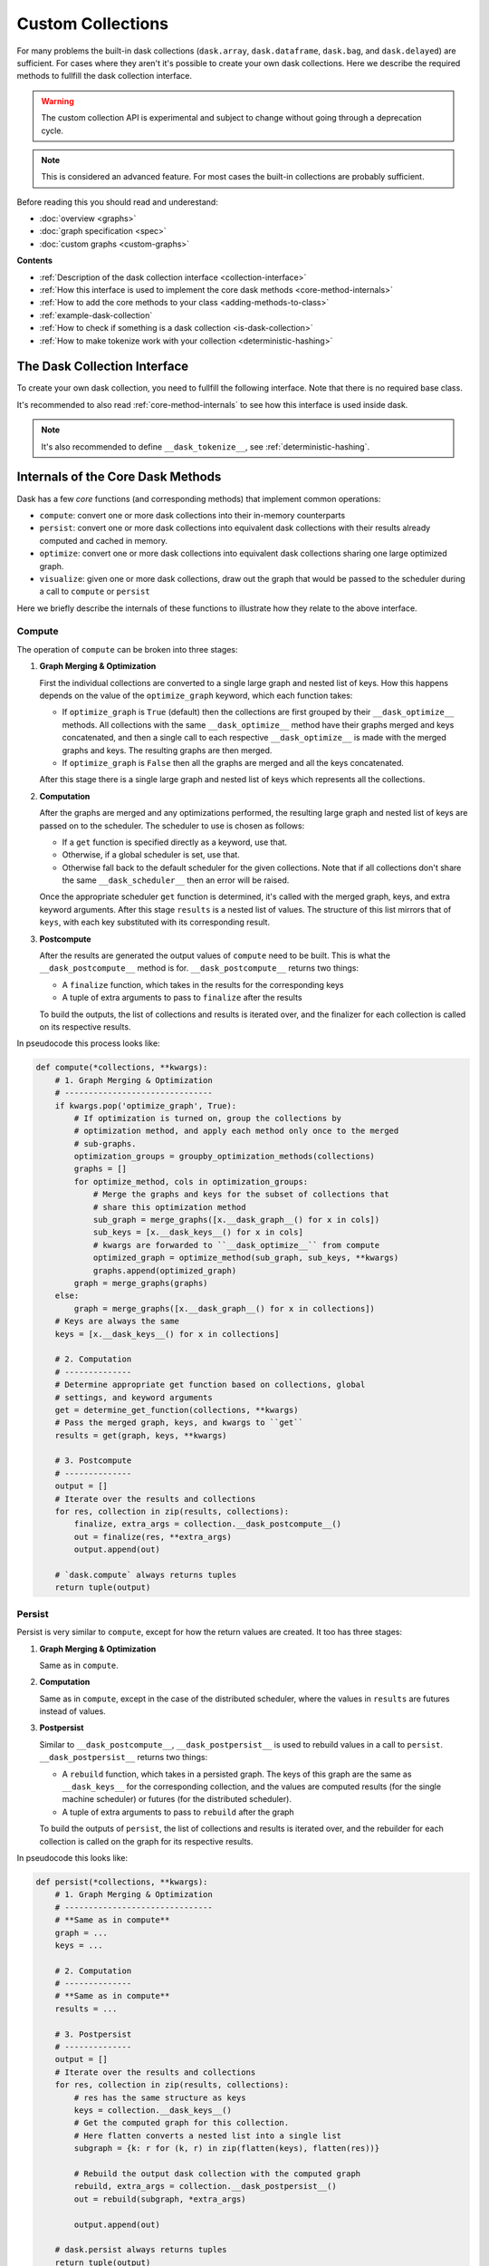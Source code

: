 Custom Collections
==================

For many problems the built-in dask collections (``dask.array``,
``dask.dataframe``, ``dask.bag``, and ``dask.delayed``) are sufficient. For
cases where they aren't it's possible to create your own dask collections. Here
we describe the required methods to fullfill the dask collection interface.

.. warning:: The custom collection API is experimental and subject to change
             without going through a deprecation cycle.

.. note:: This is considered an advanced feature. For most cases the built-in
          collections are probably sufficient.

Before reading this you should read and underestand:

- :doc:`overview <graphs>`
- :doc:`graph specification <spec>`
- :doc:`custom graphs <custom-graphs>`

**Contents**

- :ref:`Description of the dask collection interface <collection-interface>`
- :ref:`How this interface is used to implement the core dask
  methods <core-method-internals>`
- :ref:`How to add the core methods to your class <adding-methods-to-class>`
- :ref:`example-dask-collection`
- :ref:`How to check if something is a dask collection <is-dask-collection>`
- :ref:`How to make tokenize work with your collection <deterministic-hashing>`


.. _collection-interface:

The Dask Collection Interface
-----------------------------

To create your own dask collection, you need to fullfill the following
interface. Note that there is no required base class.

It's recommended to also read :ref:`core-method-internals` to see how this
interface is used inside dask.


.. method:: __dask_graph__(self)

    The dask graph.

    Returns
    -------
    dsk : MutableMapping, None
        The dask graph. If ``None``, this instance will not be interpreted as a
        dask collection, and none of the remaining interface methods will be
        called.


.. method:: __dask_keys__(self)

    The output keys for the dask graph.

    Returns
    -------
    keys : list
        A possibly nested list of keys that represent the outputs of the graph.
        After computation, the results will be returned in the same layout,
        with the keys replaced with their corresponding outputs.


.. staticmethod:: __dask_optimize__(dsk, keys, \*\*kwargs)

    Given a graph and keys, return a new optimized graph.

    This method can be either a ``staticmethod`` or a ``classmethod``, but not
    an instancemethod.

    Note that graphs and keys are merged before calling ``__dask_optimize__``;
    as such the graph and keys passed to this method may represent more than
    one collection sharing the same optimize method.

    If not implemented, defaults to returning the graph unchanged.

    Parameters
    ----------
    dsk : MutableMapping
        The merged graphs from all collections sharing the same
        ``__dask_optimize__`` method.
    keys : list
        A list of the outputs from ``__dask_keys__`` from all collections
        sharing the same ``__dask_optimize__`` method.
    \*\*kwargs
        Extra keyword arguments forwarded from the call to ``compute`` or
        ``persist``. Can be used or ignored as needed.

    Returns
    -------
    optimized_dsk : MutableMapping
        The optimized dask graph.


.. staticmethod:: __dask_scheduler__(dsk, keys, \*\*kwargs)

    The default scheduler ``get`` to use for this object.

    Usually attached to the class as a staticmethod, e.g.

    >>> import dask.threaded
    >>> class MyCollection(object):
    ...     # Use the threaded scheduler by default
    ...     __dask_scheduler__ = staticmethod(dask.threaded.get)


.. method:: __dask_postcompute__(self)

    Return the finalizer and (optional) extra arguments to convert the computed
    results into their in-memory representation.

    Used to implement ``dask.compute``.

    Returns
    -------
    finalize : callable
        A function with the signature ``finalize(results, *extra_args)``.
        Called with the computed results in the same structure as the
        corresponding keys from ``__dask_keys__``, as well as any extra
        arguments as specified in ``extra_args``.  Should perform any necessary
        finalization before returning the corresponding in-memory collection
        from ``compute``. For example, the ``finalize`` function for
        ``dask.array.Array`` concatenates all the individual array chunks into
        one large numpy array, which is then the result of ``compute``.
    extra_args : tuple
        Any extra arguments to pass to ``finalize`` after ``results``. If no
        extra arguments should be an empty tuple.


.. method:: __dask_postpersist__(self)

    Return the rebuilder and (optional) extra arguments to rebuild an equivalent
    dask collection from a persisted graph.

    Used to implement ``dask.persist``.

    Returns
    -------
    rebuild : callable
        A function with the signature ``rebuild(dsk, *extra_args)``. Called
        with a persisted graph containing only the keys and results from
        ``__dask_keys__``, as well as any extra arguments as specified in
        ``extra_args``. Should return an equivalent dask collection with the
        same keys as ``self``, but with the results already computed. For
        example, the ``rebuild`` function for ``dask.array.Array`` is just the
        ``__init__`` method called with the new graph but the same metadata.
    extra_args : tuple
        Any extra arguments to pass to ``rebuild`` after ``dsk``. If no extra
        arguments should be an empty tuple.


.. note:: It's also recommended to define ``__dask_tokenize__``,
          see :ref:`deterministic-hashing`.


.. _core-method-internals:

Internals of the Core Dask Methods
----------------------------------

Dask has a few *core* functions (and corresponding methods) that implement
common operations:

- ``compute``: convert one or more dask collections into their in-memory
  counterparts
- ``persist``: convert one or more dask collections into equivalent dask
  collections with their results already computed and cached in memory.
- ``optimize``: convert one or more dask collections into equivalent dask
  collections sharing one large optimized graph.
- ``visualize``: given one or more dask collections, draw out the graph that
  would be passed to the scheduler during a call to ``compute`` or ``persist``

Here we briefly describe the internals of these functions to illustrate how
they relate to the above interface.

Compute
~~~~~~~

The operation of ``compute`` can be broken into three stages:

1. **Graph Merging & Optimization**

   First the individual collections are converted to a single large graph and
   nested list of keys. How this happens depends on the value of the
   ``optimize_graph`` keyword, which each function takes:

   - If ``optimize_graph`` is ``True`` (default) then the collections are first
     grouped by their ``__dask_optimize__`` methods. All collections with the
     same ``__dask_optimize__`` method have their graphs merged and keys
     concatenated, and then a single call to each respective
     ``__dask_optimize__`` is made with the merged graphs and keys. The
     resulting graphs are then merged.

   - If ``optimize_graph`` is ``False`` then all the graphs are merged and all
     the keys concatenated.

   After this stage there is a single large graph and nested list of keys which
   represents all the collections.

2. **Computation**

   After the graphs are merged and any optimizations performed, the resulting
   large graph and nested list of keys are passed on to the scheduler. The
   scheduler to use is chosen as follows:

   - If a ``get`` function is specified directly as a keyword, use that.
   - Otherwise, if a global scheduler is set, use that.
   - Otherwise fall back to the default scheduler for the given collections.
     Note that if all collections don't share the same ``__dask_scheduler__``
     then an error will be raised.

   Once the appropriate scheduler ``get`` function is determined, it's called
   with the merged graph, keys, and extra keyword arguments. After this stage
   ``results`` is a nested list of values. The structure of this list mirrors
   that of ``keys``, with each key substituted with its corresponding result.

3. **Postcompute**

   After the results are generated the output values of ``compute`` need to be
   built. This is what the ``__dask_postcompute__`` method is for.
   ``__dask_postcompute__`` returns two things:

   - A ``finalize`` function, which takes in the results for the corresponding
     keys
   - A tuple of extra arguments to pass to ``finalize`` after the results

   To build the outputs, the list of collections and results is iterated over,
   and the finalizer for each collection is called on its respective results.

In pseudocode this process looks like:

.. code:: python

    def compute(*collections, **kwargs):
        # 1. Graph Merging & Optimization
        # -------------------------------
        if kwargs.pop('optimize_graph', True):
            # If optimization is turned on, group the collections by
            # optimization method, and apply each method only once to the merged
            # sub-graphs.
            optimization_groups = groupby_optimization_methods(collections)
            graphs = []
            for optimize_method, cols in optimization_groups:
                # Merge the graphs and keys for the subset of collections that
                # share this optimization method
                sub_graph = merge_graphs([x.__dask_graph__() for x in cols])
                sub_keys = [x.__dask_keys__() for x in cols]
                # kwargs are forwarded to ``__dask_optimize__`` from compute
                optimized_graph = optimize_method(sub_graph, sub_keys, **kwargs)
                graphs.append(optimized_graph)
            graph = merge_graphs(graphs)
        else:
            graph = merge_graphs([x.__dask_graph__() for x in collections])
        # Keys are always the same
        keys = [x.__dask_keys__() for x in collections]

        # 2. Computation
        # --------------
        # Determine appropriate get function based on collections, global
        # settings, and keyword arguments
        get = determine_get_function(collections, **kwargs)
        # Pass the merged graph, keys, and kwargs to ``get``
        results = get(graph, keys, **kwargs)

        # 3. Postcompute
        # --------------
        output = []
        # Iterate over the results and collections
        for res, collection in zip(results, collections):
            finalize, extra_args = collection.__dask_postcompute__()
            out = finalize(res, **extra_args)
            output.append(out)

        # `dask.compute` always returns tuples
        return tuple(output)


Persist
~~~~~~~

Persist is very similar to ``compute``, except for how the return values are
created. It too has three stages:

1. **Graph Merging & Optimization**

   Same as in ``compute``.

2. **Computation**

   Same as in ``compute``, except in the case of the distributed scheduler,
   where the values in ``results`` are futures instead of values.

3. **Postpersist**

   Similar to ``__dask_postcompute__``, ``__dask_postpersist__`` is used to
   rebuild values in a call to ``persist``. ``__dask_postpersist__`` returns
   two things:

   - A ``rebuild`` function, which takes in a persisted graph. The keys of
     this graph are the same as ``__dask_keys__`` for the corresponding
     collection, and the values are computed results (for the single machine
     scheduler) or futures (for the distributed scheduler).
   - A tuple of extra arguments to pass to ``rebuild`` after the graph

   To build the outputs of ``persist``, the list of collections and results is
   iterated over, and the rebuilder for each collection is called on the graph
   for its respective results.

In pseudocode this looks like:

.. code:: python

    def persist(*collections, **kwargs):
        # 1. Graph Merging & Optimization
        # -------------------------------
        # **Same as in compute**
        graph = ...
        keys = ...

        # 2. Computation
        # --------------
        # **Same as in compute**
        results = ...

        # 3. Postpersist
        # --------------
        output = []
        # Iterate over the results and collections
        for res, collection in zip(results, collections):
            # res has the same structure as keys
            keys = collection.__dask_keys__()
            # Get the computed graph for this collection.
            # Here flatten converts a nested list into a single list
            subgraph = {k: r for (k, r) in zip(flatten(keys), flatten(res))}

            # Rebuild the output dask collection with the computed graph
            rebuild, extra_args = collection.__dask_postpersist__()
            out = rebuild(subgraph, *extra_args)

            output.append(out)

        # dask.persist always returns tuples
        return tuple(output)


Optimize
~~~~~~~~

The operation of ``optimize`` can be broken into two stages:

1. **Graph Merging & Optimization**

   Same as in ``compute``.

2. **Rebuilding**

   Similar to ``persist``, the ``rebuild`` function and arguments from
   ``__dask_postpersist__`` are used to reconstruct equivalent collections from
   the optimized graph.

In pseudocode this looks like:

.. code:: python

    def optimize(*collections, **kwargs):
        # 1. Graph Merging & Optimization
        # -------------------------------
        # **Same as in compute**
        graph = ...

        # 2. Rebuilding
        # -------------
        # Rebuild each dask collection using the same large optimized graph
        output = []
        for collection in collections:
            rebuild, extra_args = collection.__dask_postpersist__()
            out = rebuild(graph, *extra_args)
            output.append(out)

        # dask.optimize always returns tuples
        return tuple(output)


Visualize
~~~~~~~~~

Visualize is the simplest of the 4 core functions. It only has two stages:

1. **Graph Merging & Optimization**

   Same as in ``compute``

2. **Graph Drawing**

   The resulting merged graph is drawn using ``graphviz`` and output to the
   specified file.

In pseudocode this looks like:

.. code:: python

    def visualize(*collections, **kwargs):
        # 1. Graph Merging & Optimization
        # -------------------------------
        # **Same as in compute**
        graph = ...

        # 2. Graph Drawing
        # ----------------
        # Draw the graph with graphviz's `dot` tool and return the result.
        return dot_graph(graph, **kwargs)


.. _adding-methods-to-class:

Adding the Core Dask Methods to Your Class
------------------------------------------

Defining the above interface will allow your object to used by the core dask
functions (``dask.compute``, ``dask.persist``, ``dask.visualize``, etc...). To
add corresponding method versions of these subclass from
``dask.base.DaskMethodsMixin``, which adds implementations of ``compute``,
``persist``, and ``visualize`` based on the interface above.


.. _example-dask-collection:

Example Dask Collection
-----------------------

Here we create a dask collection representing a tuple. Every element in the
tuple is represented as a task in the graph. Note that this is for illustration
purposes only - the same user experience could be done using normal tuples with
elements of ``dask.delayed``.

.. code:: python

    # Saved as dask_tuple.py
    from dask.base import DaskMethodsMixin
    from dask.optimization import cull

    # We subclass from DaskMethodsMixin to add common dask methods to our
    # class. This is nice but not necessary for creating a dask collection.
    class Tuple(DaskMethodsMixin):
        def __init__(self, dsk, keys):
            # The init method takes in a dask graph and a set of keys to use
            # as outputs.
            self._dsk = dsk
            self._keys = keys

        def __dask_graph__(self):
            return self._dsk

        def __dask_keys__(self):
            return self._keys

        @staticmethod
        def __dask_optimize__(dsk, keys, **kwargs):
            # We cull unnecessary tasks here. Note that this isn't necessary,
            # dask will do this automatically, this just shows one optimization
            # you could do.
            dsk2, _ = cull(dsk, keys)
            return dsk2

        # Use the threaded scheduler by default.
        __dask_scheduler__ = staticmethod(dask.threaded.get)

        def __dask_postcompute__(self):
            # We want to return the results as a tuple, so our finalize
            # function is `tuple`. There are no extra arguments, so we also
            # return an empty tuple.
            return tuple, ()

        def __dask_postpersist__(self):
            # Since our __init__ takes a graph as its first argument, our
            # rebuild function can just be the class itself. For extra
            # arguments we also return a tuple containing just the keys.
            return Tuple, (self._keys,)

        def __dask_tokenize__(self):
            # For tokenize to work we want to return a value that fully
            # represents this object. In this case it's the list of keys
            # to be computed.
            return tuple(self._keys)

Demonstrating this class:

.. code:: python

    >>> from dask_tuple import Tuple
    >>> from operator import add, mul

    # Define a dask graph
    >>> dsk = {'a': 1,
    ...        'b': 2,
    ...        'c': (add, 'a', 'b'),
    ...        'd': (mul, 'b', 2),
    ...        'e': (add, 'b', 'c')}

    # The output keys for this graph
    >>> keys = ['b', 'c', 'd', 'e']

    >>> x = Tuple(dsk, keys)

    # Compute turns Tuple into a tuple
    >>> x.compute()
    (2, 3, 4, 5)

    # Persist turns Tuple into a Tuple, with each task already computed
    >>> x2 = x.persist()
    >>> isinstance(x2, Tuple)
    True
    >>> x2.__dask_graph__()
    {'b': 2,
     'c': 3,
     'd': 4,
     'e': 5}
    >>> x2.compute()
    (2, 3, 4, 5)


.. _is-dask-collection:

Checking if an object is a dask collection
------------------------------------------

To check if an object is a dask collection, use
``dask.base.is_dask_collection``:

.. code:: python

    >>> from dask.base import is_dask_collection
    >>> from dask import delayed

    >>> x = delayed(sum)([1, 2, 3])
    >>> is_dask_collection(x)
    True
    >>> is_dask_collection(1)
    False


.. _deterministic-hashing:

Implementing Deterministic Hashing
----------------------------------

Dask implements its own deterministic hash function to generate keys based on
the value of arguments. This function is available as ``dask.base.tokenize``.
Many common types already have implementations of ``tokenize``, which can be
found in ``dask/base.py``.

When creating your own custom classes you may need to register a ``tokenize``
implementation. There are two ways to do this:

.. note:: Both dask collections and normal python objects can have
          implementations of ``tokenize`` using either of the methods
          described below.

1. The ``__dask_tokenize__`` method

   Where possible, it's recommended to define the ``__dask_tokenize__`` method.
   This method takes no arguments and should return a value fully
   representative of the object.

2. Register a function with ``dask.base.normalize_token``

   If defining a method on the class isn't possible, you can register a tokenize
   function with the ``normalize_token`` dispatch. The function should have the
   same signature as described above.

In both cases the implementation should be the same, only the location of the
definition is different.

Example
~~~~~~~

.. code:: python

    >>> from dask.base import tokenize, normalize_token

    # Define a tokenize implementation using a method.
    >>> class Foo(object):
    ...     def __init__(self, a, b):
    ...         self.a = a
    ...         self.b = b
    ...
    ...     def __dask_tokenize__(self):
    ...         # This tuple fully represents self
    ...         return (Foo, self.a, self.b)

    >>> x = Foo(1, 2)
    >>> tokenize(x)
    '5988362b6e07087db2bc8e7c1c8cc560'
    >>> tokenize(x) == tokenize(x)  # token is deterministic
    True

    # Register an implementation with normalize_token
    >>> class Bar(object):
    ...     def __init__(self, x, y):
    ...         self.x = x
    ...         self.y = y

    >>> @normalize_token.register(Bar)
    ... def tokenize_bar(x):
    ...     return (Bar, x.x, x.x)

    >>> y = Bar(1, 2)
    >>> tokenize(y)
    '5a7e9c3645aa44cf13d021c14452152e'
    >>> tokenize(y) == tokenize(y)
    True
    >>> tokenize(y) == tokenize(x)  # tokens for different objects aren't equal
    False


For more examples please see ``dask/base.py`` or any of the built-in dask
collections.
